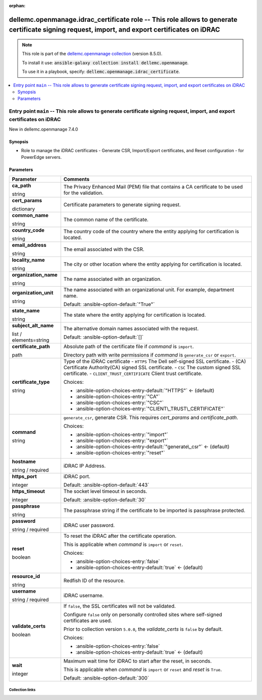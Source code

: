 
.. Document meta

:orphan:

.. role:: ansible-attribute-support-label
.. role:: ansible-attribute-support-property
.. role:: ansible-attribute-support-full
.. role:: ansible-attribute-support-partial
.. role:: ansible-attribute-support-none
.. role:: ansible-attribute-support-na
.. role:: ansible-option-type
.. role:: ansible-option-elements
.. role:: ansible-option-required
.. role:: ansible-option-versionadded
.. role:: ansible-option-aliases
.. role:: ansible-option-choices
.. role:: ansible-option-choices-default-mark
.. role:: ansible-option-default-bold

.. Anchors

.. _ansible_collections.dellemc.openmanage.idrac_certificate_role:

.. Anchors: aliases


.. Title

dellemc.openmanage.idrac_certificate role -- This role allows to generate certificate signing request, import, and export certificates on iDRAC
+++++++++++++++++++++++++++++++++++++++++++++++++++++++++++++++++++++++++++++++++++++++++++++++++++++++++++++++++++++++++++++++++++++++++++++++

.. Collection note

.. note::
    This role is part of the `dellemc.openmanage collection <https://galaxy.ansible.com/dellemc/openmanage>`_ (version 8.5.0).

    To install it use: :code:`ansible-galaxy collection install dellemc.openmanage`.

    To use it in a playbook, specify: :code:`dellemc.openmanage.idrac_certificate`.

.. contents::
   :local:
   :depth: 2


.. Entry point title

Entry point ``main`` -- This role allows to generate certificate signing request, import, and export certificates on iDRAC
--------------------------------------------------------------------------------------------------------------------------

.. version_added

.. rst-class:: ansible-version-added

New in dellemc.openmanage 7.4.0

.. Deprecated


Synopsis
^^^^^^^^

.. Description

- Role to manage the iDRAC certificates - Generate CSR, Import/Export certificates, and Reset configuration - for PowerEdge servers.

.. Requirements


.. Options

Parameters
^^^^^^^^^^

.. rst-class:: ansible-option-table

.. list-table::
  :width: 100%
  :widths: auto
  :header-rows: 1

  * - Parameter
    - Comments

  * - .. raw:: html

        <div class="ansible-option-cell">
        <div class="ansibleOptionAnchor" id="parameter-main--ca_path"></div>

      .. _ansible_collections.dellemc.openmanage.idrac_certificate_role__parameter-main__ca_path:

      .. rst-class:: ansible-option-title

      **ca_path**

      .. raw:: html

        <a class="ansibleOptionLink" href="#parameter-main--ca_path" title="Permalink to this option"></a>

      .. rst-class:: ansible-option-type-line

      :ansible-option-type:`string`




      .. raw:: html

        </div>

    - .. raw:: html

        <div class="ansible-option-cell">

      The Privacy Enhanced Mail (PEM) file that contains a CA certificate to be used for the validation.


      .. raw:: html

        </div>

  * - .. raw:: html

        <div class="ansible-option-cell">
        <div class="ansibleOptionAnchor" id="parameter-main--cert_params"></div>

      .. _ansible_collections.dellemc.openmanage.idrac_certificate_role__parameter-main__cert_params:

      .. rst-class:: ansible-option-title

      **cert_params**

      .. raw:: html

        <a class="ansibleOptionLink" href="#parameter-main--cert_params" title="Permalink to this option"></a>

      .. rst-class:: ansible-option-type-line

      :ansible-option-type:`dictionary`




      .. raw:: html

        </div>

    - .. raw:: html

        <div class="ansible-option-cell">

      Certificate parameters to generate signing request.


      .. raw:: html

        </div>
    
  * - .. raw:: html

        <div class="ansible-option-indent"></div><div class="ansible-option-cell">
        <div class="ansibleOptionAnchor" id="parameter-main--cert_params/common_name"></div>

      .. _ansible_collections.dellemc.openmanage.idrac_certificate_role__parameter-main__cert_params/common_name:

      .. rst-class:: ansible-option-title

      **common_name**

      .. raw:: html

        <a class="ansibleOptionLink" href="#parameter-main--cert_params/common_name" title="Permalink to this option"></a>

      .. rst-class:: ansible-option-type-line

      :ansible-option-type:`string`




      .. raw:: html

        </div>

    - .. raw:: html

        <div class="ansible-option-indent-desc"></div><div class="ansible-option-cell">

      The common name of the certificate.


      .. raw:: html

        </div>

  * - .. raw:: html

        <div class="ansible-option-indent"></div><div class="ansible-option-cell">
        <div class="ansibleOptionAnchor" id="parameter-main--cert_params/country_code"></div>

      .. _ansible_collections.dellemc.openmanage.idrac_certificate_role__parameter-main__cert_params/country_code:

      .. rst-class:: ansible-option-title

      **country_code**

      .. raw:: html

        <a class="ansibleOptionLink" href="#parameter-main--cert_params/country_code" title="Permalink to this option"></a>

      .. rst-class:: ansible-option-type-line

      :ansible-option-type:`string`




      .. raw:: html

        </div>

    - .. raw:: html

        <div class="ansible-option-indent-desc"></div><div class="ansible-option-cell">

      The country code of the country where the entity applying for certification is located.


      .. raw:: html

        </div>

  * - .. raw:: html

        <div class="ansible-option-indent"></div><div class="ansible-option-cell">
        <div class="ansibleOptionAnchor" id="parameter-main--cert_params/email_address"></div>

      .. _ansible_collections.dellemc.openmanage.idrac_certificate_role__parameter-main__cert_params/email_address:

      .. rst-class:: ansible-option-title

      **email_address**

      .. raw:: html

        <a class="ansibleOptionLink" href="#parameter-main--cert_params/email_address" title="Permalink to this option"></a>

      .. rst-class:: ansible-option-type-line

      :ansible-option-type:`string`




      .. raw:: html

        </div>

    - .. raw:: html

        <div class="ansible-option-indent-desc"></div><div class="ansible-option-cell">

      The email associated with the CSR.


      .. raw:: html

        </div>

  * - .. raw:: html

        <div class="ansible-option-indent"></div><div class="ansible-option-cell">
        <div class="ansibleOptionAnchor" id="parameter-main--cert_params/locality_name"></div>

      .. _ansible_collections.dellemc.openmanage.idrac_certificate_role__parameter-main__cert_params/locality_name:

      .. rst-class:: ansible-option-title

      **locality_name**

      .. raw:: html

        <a class="ansibleOptionLink" href="#parameter-main--cert_params/locality_name" title="Permalink to this option"></a>

      .. rst-class:: ansible-option-type-line

      :ansible-option-type:`string`




      .. raw:: html

        </div>

    - .. raw:: html

        <div class="ansible-option-indent-desc"></div><div class="ansible-option-cell">

      The city or other location where the entity applying for certification is located.


      .. raw:: html

        </div>

  * - .. raw:: html

        <div class="ansible-option-indent"></div><div class="ansible-option-cell">
        <div class="ansibleOptionAnchor" id="parameter-main--cert_params/organization_name"></div>

      .. _ansible_collections.dellemc.openmanage.idrac_certificate_role__parameter-main__cert_params/organization_name:

      .. rst-class:: ansible-option-title

      **organization_name**

      .. raw:: html

        <a class="ansibleOptionLink" href="#parameter-main--cert_params/organization_name" title="Permalink to this option"></a>

      .. rst-class:: ansible-option-type-line

      :ansible-option-type:`string`




      .. raw:: html

        </div>

    - .. raw:: html

        <div class="ansible-option-indent-desc"></div><div class="ansible-option-cell">

      The name associated with an organization.


      .. raw:: html

        </div>

  * - .. raw:: html

        <div class="ansible-option-indent"></div><div class="ansible-option-cell">
        <div class="ansibleOptionAnchor" id="parameter-main--cert_params/organization_unit"></div>

      .. _ansible_collections.dellemc.openmanage.idrac_certificate_role__parameter-main__cert_params/organization_unit:

      .. rst-class:: ansible-option-title

      **organization_unit**

      .. raw:: html

        <a class="ansibleOptionLink" href="#parameter-main--cert_params/organization_unit" title="Permalink to this option"></a>

      .. rst-class:: ansible-option-type-line

      :ansible-option-type:`string`




      .. raw:: html

        </div>

    - .. raw:: html

        <div class="ansible-option-indent-desc"></div><div class="ansible-option-cell">

      The name associated with an organizational unit. For example, department name.


      .. rst-class:: ansible-option-line

      :ansible-option-default-bold:`Default:` :ansible-option-default:`"True"`

      .. raw:: html

        </div>

  * - .. raw:: html

        <div class="ansible-option-indent"></div><div class="ansible-option-cell">
        <div class="ansibleOptionAnchor" id="parameter-main--cert_params/state_name"></div>

      .. _ansible_collections.dellemc.openmanage.idrac_certificate_role__parameter-main__cert_params/state_name:

      .. rst-class:: ansible-option-title

      **state_name**

      .. raw:: html

        <a class="ansibleOptionLink" href="#parameter-main--cert_params/state_name" title="Permalink to this option"></a>

      .. rst-class:: ansible-option-type-line

      :ansible-option-type:`string`




      .. raw:: html

        </div>

    - .. raw:: html

        <div class="ansible-option-indent-desc"></div><div class="ansible-option-cell">

      The state where the entity applying for certification is located.


      .. raw:: html

        </div>

  * - .. raw:: html

        <div class="ansible-option-indent"></div><div class="ansible-option-cell">
        <div class="ansibleOptionAnchor" id="parameter-main--cert_params/subject_alt_name"></div>

      .. _ansible_collections.dellemc.openmanage.idrac_certificate_role__parameter-main__cert_params/subject_alt_name:

      .. rst-class:: ansible-option-title

      **subject_alt_name**

      .. raw:: html

        <a class="ansibleOptionLink" href="#parameter-main--cert_params/subject_alt_name" title="Permalink to this option"></a>

      .. rst-class:: ansible-option-type-line

      :ansible-option-type:`list` / :ansible-option-elements:`elements=string`




      .. raw:: html

        </div>

    - .. raw:: html

        <div class="ansible-option-indent-desc"></div><div class="ansible-option-cell">

      The alternative domain names associated with the request.


      .. rst-class:: ansible-option-line

      :ansible-option-default-bold:`Default:` :ansible-option-default:`[]`

      .. raw:: html

        </div>


  * - .. raw:: html

        <div class="ansible-option-cell">
        <div class="ansibleOptionAnchor" id="parameter-main--certificate_path"></div>

      .. _ansible_collections.dellemc.openmanage.idrac_certificate_role__parameter-main__certificate_path:

      .. rst-class:: ansible-option-title

      **certificate_path**

      .. raw:: html

        <a class="ansibleOptionLink" href="#parameter-main--certificate_path" title="Permalink to this option"></a>

      .. rst-class:: ansible-option-type-line

      :ansible-option-type:`path`




      .. raw:: html

        </div>

    - .. raw:: html

        <div class="ansible-option-cell">

      Absolute path of the certificate file if \ :emphasis:`command`\  is \ :literal:`import`\ .

      Directory path with write permissions if \ :emphasis:`command`\  is \ :literal:`generate\_csr`\  or \ :literal:`export`\ .


      .. raw:: html

        </div>

  * - .. raw:: html

        <div class="ansible-option-cell">
        <div class="ansibleOptionAnchor" id="parameter-main--certificate_type"></div>

      .. _ansible_collections.dellemc.openmanage.idrac_certificate_role__parameter-main__certificate_type:

      .. rst-class:: ansible-option-title

      **certificate_type**

      .. raw:: html

        <a class="ansibleOptionLink" href="#parameter-main--certificate_type" title="Permalink to this option"></a>

      .. rst-class:: ansible-option-type-line

      :ansible-option-type:`string`




      .. raw:: html

        </div>

    - .. raw:: html

        <div class="ansible-option-cell">

      Type of the iDRAC certificate - \ :literal:`HTTPS`\  The Dell self-signed SSL certificate. - (CA) Certificate Authority(CA) signed SSL certificate. - \ :literal:`CSC`\  The custom signed SSL certificate. - \ :literal:`CLIENT\_TRUST\_CERTIFICATE`\  Client trust certificate.


      .. rst-class:: ansible-option-line

      :ansible-option-choices:`Choices:`

      - :ansible-option-choices-entry-default:`"HTTPS"` :ansible-option-choices-default-mark:`← (default)`
      - :ansible-option-choices-entry:`"CA"`
      - :ansible-option-choices-entry:`"CSC"`
      - :ansible-option-choices-entry:`"CLIENT\_TRUST\_CERTIFICATE"`


      .. raw:: html

        </div>

  * - .. raw:: html

        <div class="ansible-option-cell">
        <div class="ansibleOptionAnchor" id="parameter-main--command"></div>

      .. _ansible_collections.dellemc.openmanage.idrac_certificate_role__parameter-main__command:

      .. rst-class:: ansible-option-title

      **command**

      .. raw:: html

        <a class="ansibleOptionLink" href="#parameter-main--command" title="Permalink to this option"></a>

      .. rst-class:: ansible-option-type-line

      :ansible-option-type:`string`




      .. raw:: html

        </div>

    - .. raw:: html

        <div class="ansible-option-cell">

      \ :literal:`generate\_csr`\ , generate CSR. This requires \ :emphasis:`cert\_params`\  and \ :emphasis:`certificate\_path`\ .


      .. rst-class:: ansible-option-line

      :ansible-option-choices:`Choices:`

      - :ansible-option-choices-entry:`"import"`
      - :ansible-option-choices-entry:`"export"`
      - :ansible-option-choices-entry-default:`"generate\_csr"` :ansible-option-choices-default-mark:`← (default)`
      - :ansible-option-choices-entry:`"reset"`


      .. raw:: html

        </div>

  * - .. raw:: html

        <div class="ansible-option-cell">
        <div class="ansibleOptionAnchor" id="parameter-main--hostname"></div>

      .. _ansible_collections.dellemc.openmanage.idrac_certificate_role__parameter-main__hostname:

      .. rst-class:: ansible-option-title

      **hostname**

      .. raw:: html

        <a class="ansibleOptionLink" href="#parameter-main--hostname" title="Permalink to this option"></a>

      .. rst-class:: ansible-option-type-line

      :ansible-option-type:`string` / :ansible-option-required:`required`




      .. raw:: html

        </div>

    - .. raw:: html

        <div class="ansible-option-cell">

      iDRAC IP Address.


      .. raw:: html

        </div>

  * - .. raw:: html

        <div class="ansible-option-cell">
        <div class="ansibleOptionAnchor" id="parameter-main--https_port"></div>

      .. _ansible_collections.dellemc.openmanage.idrac_certificate_role__parameter-main__https_port:

      .. rst-class:: ansible-option-title

      **https_port**

      .. raw:: html

        <a class="ansibleOptionLink" href="#parameter-main--https_port" title="Permalink to this option"></a>

      .. rst-class:: ansible-option-type-line

      :ansible-option-type:`integer`




      .. raw:: html

        </div>

    - .. raw:: html

        <div class="ansible-option-cell">

      iDRAC port.


      .. rst-class:: ansible-option-line

      :ansible-option-default-bold:`Default:` :ansible-option-default:`443`

      .. raw:: html

        </div>

  * - .. raw:: html

        <div class="ansible-option-cell">
        <div class="ansibleOptionAnchor" id="parameter-main--https_timeout"></div>

      .. _ansible_collections.dellemc.openmanage.idrac_certificate_role__parameter-main__https_timeout:

      .. rst-class:: ansible-option-title

      **https_timeout**

      .. raw:: html

        <a class="ansibleOptionLink" href="#parameter-main--https_timeout" title="Permalink to this option"></a>

      .. rst-class:: ansible-option-type-line

      :ansible-option-type:`integer`




      .. raw:: html

        </div>

    - .. raw:: html

        <div class="ansible-option-cell">

      The socket level timeout in seconds.


      .. rst-class:: ansible-option-line

      :ansible-option-default-bold:`Default:` :ansible-option-default:`30`

      .. raw:: html

        </div>

  * - .. raw:: html

        <div class="ansible-option-cell">
        <div class="ansibleOptionAnchor" id="parameter-main--passphrase"></div>

      .. _ansible_collections.dellemc.openmanage.idrac_certificate_role__parameter-main__passphrase:

      .. rst-class:: ansible-option-title

      **passphrase**

      .. raw:: html

        <a class="ansibleOptionLink" href="#parameter-main--passphrase" title="Permalink to this option"></a>

      .. rst-class:: ansible-option-type-line

      :ansible-option-type:`string`




      .. raw:: html

        </div>

    - .. raw:: html

        <div class="ansible-option-cell">

      The passphrase string if the certificate to be imported is passphrase protected.


      .. raw:: html

        </div>

  * - .. raw:: html

        <div class="ansible-option-cell">
        <div class="ansibleOptionAnchor" id="parameter-main--password"></div>

      .. _ansible_collections.dellemc.openmanage.idrac_certificate_role__parameter-main__password:

      .. rst-class:: ansible-option-title

      **password**

      .. raw:: html

        <a class="ansibleOptionLink" href="#parameter-main--password" title="Permalink to this option"></a>

      .. rst-class:: ansible-option-type-line

      :ansible-option-type:`string` / :ansible-option-required:`required`




      .. raw:: html

        </div>

    - .. raw:: html

        <div class="ansible-option-cell">

      iDRAC user password.


      .. raw:: html

        </div>

  * - .. raw:: html

        <div class="ansible-option-cell">
        <div class="ansibleOptionAnchor" id="parameter-main--reset"></div>

      .. _ansible_collections.dellemc.openmanage.idrac_certificate_role__parameter-main__reset:

      .. rst-class:: ansible-option-title

      **reset**

      .. raw:: html

        <a class="ansibleOptionLink" href="#parameter-main--reset" title="Permalink to this option"></a>

      .. rst-class:: ansible-option-type-line

      :ansible-option-type:`boolean`




      .. raw:: html

        </div>

    - .. raw:: html

        <div class="ansible-option-cell">

      To reset the iDRAC after the certificate operation.

      This is applicable when \ :emphasis:`command`\  is \ :literal:`import`\  or \ :literal:`reset`\ .


      .. rst-class:: ansible-option-line

      :ansible-option-choices:`Choices:`

      - :ansible-option-choices-entry:`false`
      - :ansible-option-choices-entry-default:`true` :ansible-option-choices-default-mark:`← (default)`


      .. raw:: html

        </div>

  * - .. raw:: html

        <div class="ansible-option-cell">
        <div class="ansibleOptionAnchor" id="parameter-main--resource_id"></div>

      .. _ansible_collections.dellemc.openmanage.idrac_certificate_role__parameter-main__resource_id:

      .. rst-class:: ansible-option-title

      **resource_id**

      .. raw:: html

        <a class="ansibleOptionLink" href="#parameter-main--resource_id" title="Permalink to this option"></a>

      .. rst-class:: ansible-option-type-line

      :ansible-option-type:`string`




      .. raw:: html

        </div>

    - .. raw:: html

        <div class="ansible-option-cell">

      Redfish ID of the resource.


      .. raw:: html

        </div>

  * - .. raw:: html

        <div class="ansible-option-cell">
        <div class="ansibleOptionAnchor" id="parameter-main--username"></div>

      .. _ansible_collections.dellemc.openmanage.idrac_certificate_role__parameter-main__username:

      .. rst-class:: ansible-option-title

      **username**

      .. raw:: html

        <a class="ansibleOptionLink" href="#parameter-main--username" title="Permalink to this option"></a>

      .. rst-class:: ansible-option-type-line

      :ansible-option-type:`string` / :ansible-option-required:`required`




      .. raw:: html

        </div>

    - .. raw:: html

        <div class="ansible-option-cell">

      iDRAC username.


      .. raw:: html

        </div>

  * - .. raw:: html

        <div class="ansible-option-cell">
        <div class="ansibleOptionAnchor" id="parameter-main--validate_certs"></div>

      .. _ansible_collections.dellemc.openmanage.idrac_certificate_role__parameter-main__validate_certs:

      .. rst-class:: ansible-option-title

      **validate_certs**

      .. raw:: html

        <a class="ansibleOptionLink" href="#parameter-main--validate_certs" title="Permalink to this option"></a>

      .. rst-class:: ansible-option-type-line

      :ansible-option-type:`boolean`




      .. raw:: html

        </div>

    - .. raw:: html

        <div class="ansible-option-cell">

      If \ :literal:`false`\ , the SSL certificates will not be validated.

      Configure \ :literal:`false`\  only on personally controlled sites where self-signed certificates are used.

      Prior to collection version \ :literal:`5.0.0`\ , the \ :emphasis:`validate\_certs`\  is \ :literal:`false`\  by default.


      .. rst-class:: ansible-option-line

      :ansible-option-choices:`Choices:`

      - :ansible-option-choices-entry:`false`
      - :ansible-option-choices-entry-default:`true` :ansible-option-choices-default-mark:`← (default)`


      .. raw:: html

        </div>

  * - .. raw:: html

        <div class="ansible-option-cell">
        <div class="ansibleOptionAnchor" id="parameter-main--wait"></div>

      .. _ansible_collections.dellemc.openmanage.idrac_certificate_role__parameter-main__wait:

      .. rst-class:: ansible-option-title

      **wait**

      .. raw:: html

        <a class="ansibleOptionLink" href="#parameter-main--wait" title="Permalink to this option"></a>

      .. rst-class:: ansible-option-type-line

      :ansible-option-type:`integer`




      .. raw:: html

        </div>

    - .. raw:: html

        <div class="ansible-option-cell">

      Maximum wait time for iDRAC to start after the reset, in seconds.

      This is applicable when \ :emphasis:`command`\  is \ :literal:`import`\  or \ :literal:`reset`\  and \ :emphasis:`reset`\  is \ :literal:`True`\ .


      .. rst-class:: ansible-option-line

      :ansible-option-default-bold:`Default:` :ansible-option-default:`300`

      .. raw:: html

        </div>


.. Attributes


.. Notes


.. Seealso




.. Extra links

Collection links
~~~~~~~~~~~~~~~~

.. raw:: html

  <p class="ansible-links">
    <a href="https://github.com/dell/dellemc-openmanage-ansible-modules/issues" aria-role="button" target="_blank" rel="noopener external">Issue Tracker</a>
    <a href="https://github.com/dell/dellemc-openmanage-ansible-modules" aria-role="button" target="_blank" rel="noopener external">Homepage</a>
    <a href="https://github.com/dell/dellemc-openmanage-ansible-modules/tree/collections" aria-role="button" target="_blank" rel="noopener external">Repository (Sources)</a>
  </p>

.. Parsing errors

